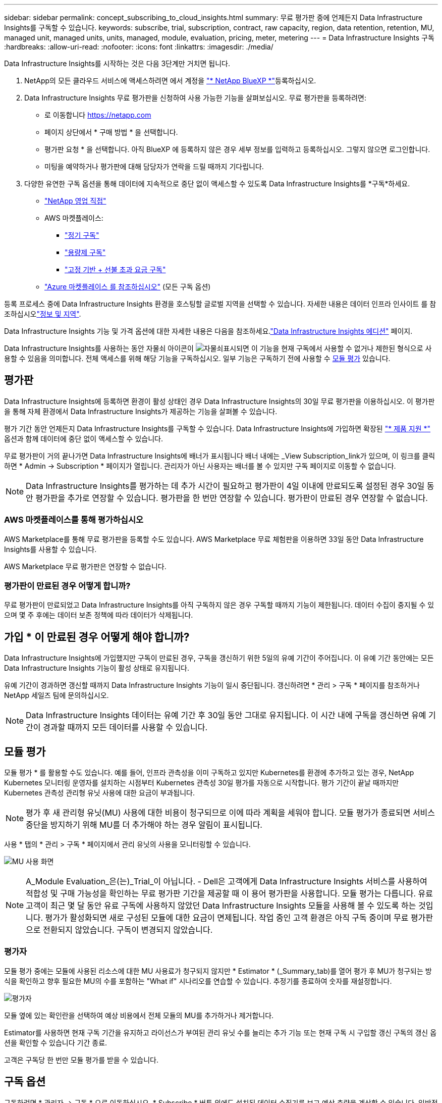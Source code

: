 ---
sidebar: sidebar 
permalink: concept_subscribing_to_cloud_insights.html 
summary: 무료 평가판 중에 언제든지 Data Infrastructure Insights를 구독할 수 있습니다. 
keywords: subscribe, trial, subscription, contract, raw capacity, region, data retention, retention, MU, managed unit, managed units, units, managed, module, evaluation, pricing, meter, metering 
---
= Data Infrastructure Insights 구독
:hardbreaks:
:allow-uri-read: 
:nofooter: 
:icons: font
:linkattrs: 
:imagesdir: ./media/


[role="lead"]
Data Infrastructure Insights를 시작하는 것은 다음 3단계만 거치면 됩니다.

. NetApp의 모든 클라우드 서비스에 액세스하려면 에서 계정을 link:https://bluexp.netapp.com//["* NetApp BlueXP *"]등록하십시오.
. Data Infrastructure Insights 무료 평가판을 신청하여 사용 가능한 기능을 살펴보십시오. 무료 평가판을 등록하려면:
+
** 로 이동합니다 https://netapp.com[]
** 페이지 상단에서 * 구매 방법 * 을 선택합니다.
** 평가판 요청 * 을 선택합니다. 아직 BlueXP 에 등록하지 않은 경우 세부 정보를 입력하고 등록하십시오. 그렇지 않으면 로그인합니다.
** 미팅을 예약하거나 평가판에 대해 담당자가 연락을 드릴 때까지 기다립니다.


. 다양한 유연한 구독 옵션을 통해 데이터에 지속적으로 중단 없이 액세스할 수 있도록 Data Infrastructure Insights를 *구독*하세요.
+
** link:https://bluexp.netapp.com/contact-cds["NetApp 영업 직접"]
** AWS 마켓플레이스:
+
*** link:https://aws.amazon.com/marketplace/pp/prodview-axhuy7muvzfx2["정기 구독"]
*** link:https://aws.amazon.com/marketplace/pp/prodview-rn4qwencpjpge["용량제 구독"]
*** link:https://aws.amazon.com/marketplace/pp/prodview-nku57vjsqdwzu["고정 기반 + 선불 초과 요금 구독"]


** link:https://azuremarketplace.microsoft.com/en-us/marketplace/apps/netapp.dii_premium["Azure 마켓플레이스 를 참조하십시오"] (모든 구독 옵션)




등록 프로세스 중에 Data Infrastructure Insights 환경을 호스팅할 글로벌 지역을 선택할 수 있습니다. 자세한 내용은 데이터 인프라 인사이트 를 참조하십시오link:security_information_and_region.html["정보 및 지역"].

Data Infrastructure Insights 기능 및 가격 옵션에 대한 자세한 내용은 다음을 참조하세요.link:https://www.netapp.com/cloud-services/cloud-insights/editions-pricing["Data Infrastructure Insights 에디션"] 페이지.

Data Infrastructure Insights를 사용하는 동안 자물쇠 아이콘이 image:padlock.png["자물쇠"]표시되면 이 기능을 현재 구독에서 사용할 수 없거나 제한된 형식으로 사용할 수 있음을 의미합니다. 전체 액세스를 위해 해당 기능을 구독하십시오. 일부 기능은 구독하기 전에 사용할 수 <<module-evaluation,모듈 평가>> 있습니다.



== 평가판

Data Infrastructure Insights에 등록하면 환경이 활성 상태인 경우 Data Infrastructure Insights의 30일 무료 평가판을 이용하십시오. 이 평가판을 통해 자체 환경에서 Data Infrastructure Insights가 제공하는 기능을 살펴볼 수 있습니다.

평가 기간 동안 언제든지 Data Infrastructure Insights를 구독할 수 있습니다. Data Infrastructure Insights에 가입하면 확장된 link:https://docs.netapp.com/us-en/cloudinsights/concept_requesting_support.html["* 제품 지원 *"] 옵션과 함께 데이터에 중단 없이 액세스할 수 있습니다.

무료 평가판이 거의 끝나가면 Data Infrastructure Insights에 배너가 표시됩니다 배너 내에는 _View Subscription_link가 있으며, 이 링크를 클릭하면 * Admin -> Subscription * 페이지가 열립니다. 관리자가 아닌 사용자는 배너를 볼 수 있지만 구독 페이지로 이동할 수 없습니다.


NOTE: Data Infrastructure Insights를 평가하는 데 추가 시간이 필요하고 평가판이 4일 이내에 만료되도록 설정된 경우 30일 동안 평가판을 추가로 연장할 수 있습니다. 평가판을 한 번만 연장할 수 있습니다. 평가판이 만료된 경우 연장할 수 없습니다.



=== AWS 마켓플레이스를 통해 평가하십시오

AWS Marketplace를 통해 무료 평가판을 등록할 수도 있습니다. AWS Marketplace 무료 체험판을 이용하면 33일 동안 Data Infrastructure Insights를 사용할 수 있습니다.

AWS Marketplace 무료 평가판은 연장할 수 없습니다.



=== 평가판이 만료된 경우 어떻게 합니까?

무료 평가판이 만료되었고 Data Infrastructure Insights를 아직 구독하지 않은 경우 구독할 때까지 기능이 제한됩니다. 데이터 수집이 중지될 수 있으며 몇 주 후에는 데이터 보존 정책에 따라 데이터가 삭제됩니다.



== 가입 * 이 만료된 경우 어떻게 해야 합니까?

Data Infrastructure Insights에 가입했지만 구독이 만료된 경우, 구독을 갱신하기 위한 5일의 유예 기간이 주어집니다. 이 유예 기간 동안에는 모든 Data Infrastructure Insights 기능이 활성 상태로 유지됩니다.

유예 기간이 경과하면 갱신할 때까지 Data Infrastructure Insights 기능이 일시 중단됩니다. 갱신하려면 * 관리 > 구독 * 페이지를 참조하거나 NetApp 세일즈 팀에 문의하십시오.


NOTE: Data Infrastructure Insights 데이터는 유예 기간 후 30일 동안 그대로 유지됩니다. 이 시간 내에 구독을 갱신하면 유예 기간이 경과할 때까지 모든 데이터를 사용할 수 있습니다.



== 모듈 평가

모듈 평가 * 를 활용할 수도 있습니다. 예를 들어, 인프라 관측성을 이미 구독하고 있지만 Kubernetes를 환경에 추가하고 있는 경우, NetApp Kubernetes 모니터링 운영자를 설치하는 시점부터 Kubernetes 관측성 30일 평가를 자동으로 시작합니다. 평가 기간이 끝날 때까지만 Kubernetes 관측성 관리형 유닛 사용에 대한 요금이 부과됩니다.


NOTE: 평가 후 새 관리형 유닛(MU) 사용에 대한 비용이 청구되므로 이에 따라 계획을 세워야 합니다. 모듈 평가가 종료되면 서비스 중단을 방지하기 위해 MU를 더 추가해야 하는 경우 알림이 표시됩니다.

사용 * 탭의 * 관리 > 구독 * 페이지에서 관리 유닛의 사용을 모니터링할 수 있습니다.

image:Module_Trials_UsageTab.png["MU 사용 화면"]


NOTE: A_Module Evaluation_은(는)_Trial_이 아닙니다. - Dell은 고객에게 Data Infrastructure Insights 서비스를 사용하여 적합성 및 구매 가능성을 확인하는 무료 평가판 기간을 제공할 때 이 용어 평가판을 사용합니다. 모듈 평가는 다릅니다. 유료 고객이 최근 몇 달 동안 유료 구독에 사용하지 않았던 Data Infrastructure Insights 모듈을 사용해 볼 수 있도록 하는 것입니다. 평가가 활성화되면 새로 구성된 모듈에 대한 요금이 면제됩니다. 작업 중인 고객 환경은 아직 구독 중이며 무료 평가판으로 전환되지 않았습니다. 구독이 변경되지 않았습니다.



=== 평가자

모듈 평가 중에는 모듈에 사용된 리소스에 대한 MU 사용료가 청구되지 않지만 * Estimator * (_Summary_tab)를 열어 평가 후 MU가 청구되는 방식을 확인하고 향후 필요한 MU의 수를 포함하는 "What if" 시나리오를 연습할 수 있습니다. 추정기를 종료하여 숫자를 재설정합니다.

image:Module_Trials_Estimator.png["평가자"]

모듈 옆에 있는 확인란을 선택하여 예상 비용에서 전체 모듈의 MU를 추가하거나 제거합니다.

Estimator를 사용하면 현재 구독 기간을 유지하고 라이선스가 부여된 관리 유닛 수를 늘리는 추가 기능 또는 현재 구독 시 구입할 갱신 구독의 갱신 옵션을 확인할 수 있습니다 기간 종료.

고객은 구독당 한 번만 모듈 평가를 받을 수 있습니다.



== 구독 옵션

구독하려면 * 관리자 -> 구독 * 으로 이동하십시오. * Subscribe * 버튼 외에도 설치된 데이터 수집기를 보고 예상 측량을 계산할 수 있습니다. 일반적인 환경의 경우 셀프 서비스 AWS Marketplace 버튼을 클릭합니다. 사용자 환경에 1,000개 이상의 관리되는 단위가 포함되거나 포함될 것으로 예상되는 경우 볼륨 가격 책정을 이용할 수 있습니다.



=== 관측성 계측

Data Infrastructure Insights 관측성은 다음 두 가지 방식 중 하나로 측정됩니다.

* 용량 측정
* 관리 단위 미터링(레거시)


구독은 기존 구독이 있는지 또는 새 구독을 시작하는지에 따라 이러한 방법 중 하나로 측정됩니다.



==== 용량 측정

Data Infrastructure Insights 관측성 은 테넌트의 스토리지 계층에 따라 사용을 측정합니다. 다음 범주 중 하나 이상에 해당하는 저장소가 있을 수 있습니다.

* 1차 원시 값
* 객체 원시
* 클라우드 소비


각 계층은 서로 다른 비율로 측정되며, 전체 합계는 가중 자격을 제공하기 위해 계산됩니다. 가중 사용량을 계산하는 공식은 다음과 같습니다.

 Weighted Capacity = Raw TiB + (0.1 x Object Tier Raw TiB) + (0.25 x Cloud Tier Provisioned TiB)
이를 지원하기 위해 DII는 _subscribed_quantities를 기준으로 단일 * 가중 자격 * 번호를 계산합니다. 그런 다음 _discovered_storage를 기준으로 동일한 수를 계산하고 검색된 용량이 가중 권한보다 큰 경우에만 위반을 선언합니다. 따라서 각 계층에 대해 가입된 금액과 다른 수량을 유연하게 모니터링할 수 있습니다. DII에서는 검색된 총 스토리지가 가입된 가중 소유 권한 내에 있는 동안 이러한 수량을 모니터링할 수 있습니다.



==== 관리 단위 미터링(레거시)

Data Infrastructure Insights 인프라 관측성 및 Kubernetes 관측성 수는 * 관리형 유닛 * 당 사용량을 측정합니다. 관리되는 유닛의 사용은 인프라 환경에서 관리되는 * 호스트 또는 가상 머신 * 수와 * 포맷되지 않은 용량 * 의 양에 따라 계산됩니다.

* 관리 유닛 1개 = 호스트 2개(가상 또는 물리적 시스템)
* 1 관리 유닛 = 4TiB의 물리적 디스크 또는 가상 디스크 포맷 안 됨 용량
* 1개의 관리형 유닛 = 일부 보조 스토리지의 포맷되지 않은 용량 40TiB(AWS S3, Cohesity SmartFiles, Dell EMC Data Domain, Dell EMC ECS, Hitachi Content Platform, IBM Cleversafe, NetApp StorageGRID, Rubrik 포함.
* 1개의 관리형 유닛 = Kuberentes의 vCPU 4개
+
** 1 관리 유닛 K8 조정 = 2개의 노드 또는 호스트도 인프라에서 모니터링됨






=== 워크로드 보안 측정

워크로드 보안은 관측성 측정과 동일한 접근 방식을 사용하여 클러스터에 의해 측정됩니다.

워크로드 보안 * 탭의 * Admin > Subscription * 페이지에서 워크로드 보안 사용을 볼 수 있습니다.

image:ws_metering_example_page.png["고급, 미드레인지 및 엔트리 레벨 노드 수를 보여 주는 관리 및 GT, 워크로드 보안 탭"]


NOTE: 기존 워크로드 보안 서브스크립션의 MU 사용량이 조정되어 노드 사용량이 관리되는 유닛을 소비하지 않습니다. Data Infrastructure Insights는 사용이 허가된 사용에 대한 준수를 보장하기 위해 사용량을 측정합니다.



== 가입하려면 어떻게 해야 합니까?

관리 유닛 수가 1,000개 미만인 경우 NetApp 세일즈 또는 AWS 마켓플레이스를 통해 구독할 수 있습니다<<self-subscribe-through-aws-marketplace,자체 구독>>.



=== NetApp Sales Direct를 통해 구독하십시오

예상 관리 유닛 수가 1,000 이상인 경우 link:https://www.netapp.com/forms/cloud-insights-contact-us["* 영업팀에 문의 *"]버튼을 클릭하여 NetApp 세일즈 팀을 통해 구독하십시오.

NetApp 세일즈 담당자에게 데이터 인프라 인사이트 * 일련 번호 * 를 제공하여 유료 구독을 데이터 인프라 인사이트 환경에 적용할 수 있도록 해야 합니다. 일련 번호는 Data Infrastructure Insights 평가판 환경을 고유하게 식별하며 * Admin > Subscription * 페이지에서 찾을 수 있습니다.



=== AWS Marketplace를 통해 직접 구독


NOTE: 기존 Data Infrastructure Insights 평가판 계정에 AWS Marketplace 구독을 적용하려면 계정 소유자 또는 관리자여야 합니다. 또한 AWS(Amazon Web Services) 계정이 있어야 합니다.

Amazon Marketplace 링크를 클릭하면 AWS https://aws.amazon.com/marketplace/pp/prodview-pbc3h2mkgaqxe["데이터 인프라 인사이트"] 구독 페이지가 열리고 구독을 완료할 수 있습니다. 계산기에 입력한 값은 AWS 가입 페이지에 채워지지 않습니다. 이 페이지에서 총 관리 단위 수를 입력해야 합니다.

총 관리 단위 수를 입력하고 12개월 또는 36개월 가입 기간을 선택한 후 * 계정 설정 * 을 클릭하여 가입 프로세스를 완료합니다.

AWS 구독 프로세스가 완료되면 Data Infrastructure Insights 환경으로 다시 돌아갑니다. 또는 환경이 더 이상 활성 상태가 아닌 경우(예: 로그아웃한 경우) NetApp BlueXP 로그인 페이지로 이동합니다. Data Infrastructure Insights에 다시 로그인하면 구독이 활성화됩니다.


NOTE: AWS Marketplace 페이지에서 * 계정 설정 * 을 클릭한 후 1시간 이내에 AWS 가입 프로세스를 완료해야 합니다. 1시간 이내에 완료하지 않으면 * 계정 설정 * 을 다시 클릭하여 프로세스를 완료해야 합니다.

문제가 있고 가입 프로세스가 제대로 완료되지 않으면 환경에 로그인할 때 "평가판 버전" 배너가 계속 표시됩니다. 이 경우 * Admin > Subscription * 으로 이동하여 구독 프로세스를 반복할 수 있습니다.



== 구독 상태를 확인하십시오

가입이 활성화되면 * 관리자 > 구독 * 페이지에서 구독 상태 및 관리되는 유닛 사용량을 확인할 수 있습니다.

구독 * 요약 * 탭에는 다음과 같은 항목이 표시됩니다.

* 최신 버전
* 가입 일련 번호
* 현재 MU 권한


사용 * 탭은 현재 MU 사용량 및 데이터 수집기별로 해당 사용량을 분석하는 방법을 보여줍니다.

image:SubscriptionUsageByModule.png["모듈별 MU 사용량"]

History * 탭은 지난 7-90일 동안의 MU 사용량에 대한 정보를 제공합니다. 차트의 열 위로 마우스를 가져가면 모듈별 분류(예: 관측성, Kubernetes)가 제공됩니다.

image:Subscription_Usage_History.png["MU 사용 기록"]



== 사용 관리 를 봅니다

Usage Management 탭에는 Managed Unit 사용량에 대한 개요와 Collector 또는 Kubernetes Cluster에 의한 Managed Unit Consumption을 세분하는 탭이 표시됩니다.


NOTE: Unformatted Capacity Managed Unit 수는 환경의 총 물리적 용량의 합계를 반영하며 가장 가까운 관리되는 단위로 반올림됩니다.


NOTE: 관리되는 유닛의 합계는 요약 섹션의 데이터 수집기 수와 약간 다를 수 있습니다. 관리 단위 수가 가장 가까운 관리 단위로 반올림되기 때문입니다. Data Collector 목록에서 이러한 숫자의 합계는 상태 섹션의 총 관리 단위 수보다 약간 높을 수 있습니다. 요약 섹션에는 구독에 대한 실제 관리 단위 수가 반영됩니다.

사용량이 구독 금액을 거의 또는 초과하는 경우 데이터 수집기를 삭제하거나 Kubernetes 클러스터 모니터링을 중지하여 사용량을 줄일 수 있습니다. "점 3개" 메뉴를 클릭하고 _Delete_를 선택하여 이 목록의 항목을 삭제합니다.



=== 구독 사용량을 초과하면 어떻게 됩니까?

관리되는 장치 사용량이 전체 구독 금액의 80%, 90% 및 100%를 초과하면 경고가 표시됩니다.

[cols="2*a"]
|===
| * 사용량이 다음을 초과할 경우: * | * 이 경우/권장되는 작업은 다음과 같습니다. * 


 a| 
* 80% *
 a| 
정보 배너가 표시됩니다. 별도의 조치가 필요하지 않습니다.



 a| 
* 90% *
 a| 
경고 배너가 표시됩니다. 구독한 관리 단위 수를 늘릴 수 있습니다.



 a| 
* 100% *
 a| 
오류 배너는 다음 중 하나를 수행할 때까지 표시됩니다.

* 데이터 수집기를 제거하여 관리 유닛 사용량이 구독 금액 이하가 되도록 합니다
* 구독한 관리되는 유닛 수를 늘리려면 구독을 수정하십시오


|===


== 직접 구독하고 평가판을 건너뛰십시오

또한 https://aws.amazon.com/marketplace/pp/prodview-pbc3h2mkgaqxe["AWS 마켓플레이스"] 평가판 환경을 만들지 않고 에서 Data Infrastructure Insights를 직접 구독할 수도 있습니다. 가입이 완료되고 환경이 설정되면 즉시 가입됩니다.



== 권한 ID 추가

데이터 인프라 인사이트 와 함께 번들로 제공되는 유효한 NetApp 제품을 소유한 경우 해당 제품 일련 번호를 기존 Data Infrastructure Insights 구독에 추가할 수 있습니다. 예를 들어, NetApp Astra Control Center를 구매한 경우 Astra Control Center 라이센스 일련 번호를 사용하여 Data Infrastructure Insights에서 구독을 식별할 수 있습니다. Data Infrastructure Insights는 이 A_Entitlement ID _ 를 나타냅니다.

Data Infrastructure Insights 구독에 권한 ID를 추가하려면 * Admin > Subscription * 페이지에서 _ + Entitlement ID _ 를 클릭합니다.

image:Subscription_AddEntitlementID.png["구독에 권한 ID를 추가합니다"]
